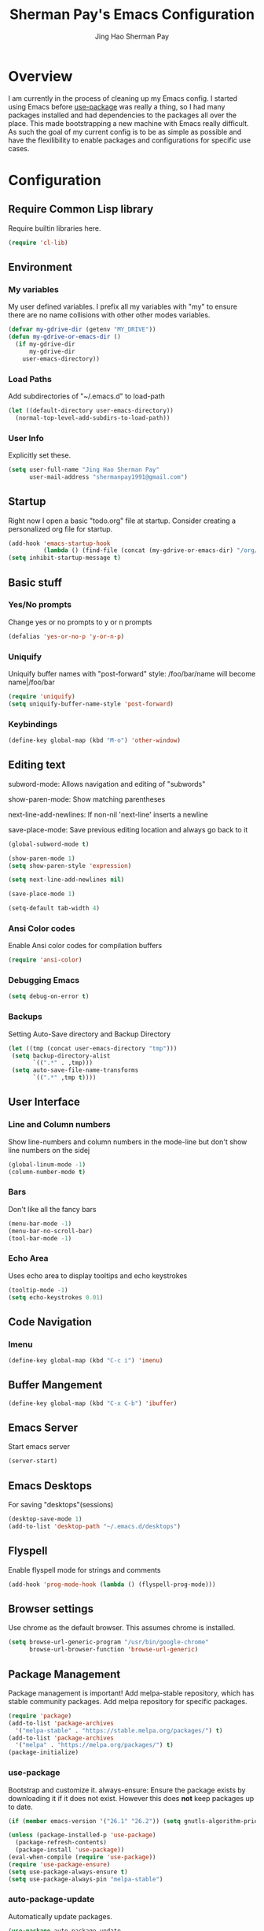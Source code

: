 #+TITLE: Sherman Pay's Emacs Configuration
#+AUTHOR: Jing Hao Sherman Pay
#+EMAIL: shermanpay1991@gmail.com
#+PROPERTY: header-args :emacs-lisp    :tangle yes
#+OPTIONS: toc:3 num:nil
#+HTML_HEAD: <link rel="stylesheet" type="text/css" href="https://thomasf.github.io/solarized-css/solarized-light.min.css" />

* Overview
I am currently in the process of cleaning up my Emacs config. I started using
Emacs before [[https://github.com/jwiegley/use-package][use-package]] was really a thing, so I had many packages installed
and had dependencies to the packages all over the place. This made bootstrapping
a new machine with Emacs really difficult. As such the goal of my current config
is to be as simple as possible and have the flexilibility to enable packages and
configurations for specific use cases.

* Configuration

** Require Common Lisp library
Require builtin libraries here.

#+BEGIN_SRC emacs-lisp
  (require 'cl-lib)
#+END_SRC

** Environment

*** My variables
My user defined variables. I prefix all my variables with "my" to ensure there
are no name collisions with other other modes variables.
#+BEGIN_SRC emacs-lisp
  (defvar my-gdrive-dir (getenv "MY_DRIVE"))
  (defun my-gdrive-or-emacs-dir ()
	(if my-gdrive-dir
		my-gdrive-dir
	  user-emacs-directory))
#+END_SRC 

*** Load Paths
Add subdirectories of "~/.emacs.d" to load-path
#+BEGIN_SRC emacs-lisp
  (let ((default-directory user-emacs-directory))
	(normal-top-level-add-subdirs-to-load-path))
#+END_SRC

*** User Info
Explicitly set these.
#+BEGIN_SRC emacs-lisp
(setq user-full-name "Jing Hao Sherman Pay"
      user-mail-address "shermanpay1991@gmail.com")
#+END_SRC

** Startup
Right now I open a basic "todo.org" file at startup. Consider creating a
personalized org file for startup.
#+BEGIN_SRC emacs-lisp
  (add-hook 'emacs-startup-hook
			(lambda () (find-file (concat (my-gdrive-or-emacs-dir) "/org/todo.org"))))
  (setq inhibit-startup-message t)
#+END_SRC

** Basic stuff

*** Yes/No prompts
Change yes or no prompts to y or n prompts
#+BEGIN_SRC emacs-lisp
(defalias 'yes-or-no-p 'y-or-n-p)
#+END_SRC

*** Uniquify
Uniquify buffer names with "post-forward" style:
   /foo/bar/name will become name|/foo/bar
#+BEGIN_SRC emacs-lisp
(require 'uniquify)
(setq uniquify-buffer-name-style 'post-forward)
#+END_SRC

*** Keybindings
#+BEGIN_SRC emacs-lisp
  (define-key global-map (kbd "M-o") 'other-window)
#+END_SRC
** Editing text
subword-mode: Allows navigation and editing of "subwords"

show-paren-mode: Show matching parentheses

next-line-add-newlines: If non-nil 'next-line' inserts a newline

save-place-mode: Save previous editing location and always go back to it
#+BEGIN_SRC emacs-lisp
  (global-subword-mode t)

  (show-paren-mode 1)
  (setq show-paren-style 'expression)

  (setq next-line-add-newlines nil)

  (save-place-mode 1)

  (setq-default tab-width 4)
#+END_SRC

*** Ansi Color codes
Enable Ansi color codes for compilation buffers
#+BEGIN_SRC emacs-lisp
(require 'ansi-color)
#+END_SRC

*** Debugging Emacs
#+BEGIN_SRC emacs-lisp
(setq debug-on-error t)
#+END_SRC

*** Backups
Setting Auto-Save directory and Backup Directory
#+BEGIN_SRC emacs-lisp
(let ((tmp (concat user-emacs-directory "tmp")))
 (setq backup-directory-alist
       `((".*" . ,tmp)))
 (setq auto-save-file-name-transforms
       `((".*" ,tmp t))))
#+END_SRC

** User Interface

*** Line and Column numbers
Show line-numbers and column numbers in the mode-line but don't show
line numbers on the sidej
#+BEGIN_SRC emacs-lisp
  (global-linum-mode -1)
  (column-number-mode t)
#+END_SRC
*** Bars
Don't like all the fancy bars
#+BEGIN_SRC emacs-lisp
(menu-bar-mode -1) 			
(menu-bar-no-scroll-bar)
(tool-bar-mode -1)
#+END_SRC

*** Echo Area
Uses echo area to display tooltips and echo keystrokes
#+BEGIN_SRC emacs-lisp
(tooltip-mode -1)
(setq echo-keystrokes 0.01)
#+END_SRC

** Code Navigation
*** Imenu
#+BEGIN_SRC emacs-lisp
  (define-key global-map (kbd "C-c i") 'imenu)

#+END_SRC
** Buffer Mangement
#+BEGIN_SRC emacs-lisp
  (define-key global-map (kbd "C-x C-b") 'ibuffer)
#+END_SRC
** Emacs Server

Start emacs server
#+BEGIN_SRC emacs-lisp
  (server-start)
#+END_SRC

** Emacs Desktops
   For saving "desktops"(sessions)
   #+begin_src emacs-lisp
	 (desktop-save-mode 1)
	 (add-to-list 'desktop-path "~/.emacs.d/desktops")
   #+end_src
** Flyspell

Enable flyspell mode for strings and comments
#+BEGIN_SRC emacs-lisp
(add-hook 'prog-mode-hook (lambda () (flyspell-prog-mode)))
#+END_SRC

** Browser settings

Use chrome as the default browser. This assumes chrome is installed.
#+BEGIN_SRC emacs-lisp
(setq browse-url-generic-program "/usr/bin/google-chrome"
      browse-url-browser-function 'browse-url-generic)
#+END_SRC
** Package Management
Package management is important!
Add melpa-stable repository, which has stable community packages.
Add melpa repository for specific packages.
#+BEGIN_SRC emacs-lisp
  (require 'package)
  (add-to-list 'package-archives
	'("melpa-stable" . "https://stable.melpa.org/packages/") t)
  (add-to-list 'package-archives
	'("melpa" . "https://melpa.org/packages/") t)
  (package-initialize)

#+END_SRC

*** use-package
Bootstrap and customize it.  always-ensure: Ensure the package exists
by downloading it if it does not exist. However this does *not* keep
packages up to date.
#+BEGIN_SRC emacs-lisp
  (if (member emacs-version '("26.1" "26.2")) (setq gnutls-algorithm-priority "NORMAL:-VERS-TLS1.3"))
#+END_SRC
#+BEGIN_SRC emacs-lisp
  (unless (package-installed-p 'use-package)
    (package-refresh-contents)
    (package-install 'use-package))
  (eval-when-compile (require 'use-package))
  (require 'use-package-ensure)
  (setq use-package-always-ensure t)
  (setq use-package-always-pin "melpa-stable")
#+END_SRC

*** auto-package-update
Automatically update packages.
#+BEGIN_SRC emacs-lisp
  (use-package auto-package-update
    :disabled
    :config
	(setq auto-package-update-interval 90)
    (setq auto-package-update-delete-old-versions t)
    (setq auto-package-update-hide-results t)
	(setq auto-package-update-prompt-before-update t)
    (auto-package-update-maybe))
#+END_SRC
** Packages
   The packages here are not /required/, but they each have their use case or
   provide a whole new experience.

*** evil-mode
I use evil-mode for Vim emulation

evil-move-cursor-back: don't want to move cursor back after exiting insert 
Add more distinguishable colors for evil states
#+BEGIN_SRC emacs-lisp
  (use-package evil
    :config (evil-mode 1)
    (setq evil-move-cursor-back nil)
    (setq evil-normal-state-cursor '("dim gray" box)
	  evil-insert-state-cursor '("dim gray" bar)
	  evil-emacs-state-cursor '("green" bar)))
#+END_SRC

*** xterm-color
Give xterm-256 colors to shells in Emacs.

#+BEGIN_SRC emacs-lisp
  ;; (use-package xterm-color)
#+END_SRC

*** eshell
Builtin package. The Emacs Shell

#+BEGIN_SRC emacs-lisp
  ;; (use-package eshell
  ;;   :after (xterm-color)
  ;;   :config
  ;;   (add-hook 'eshell-before-prompt-hook (lambda () (setq xterm-color-preserve-properties t)))
  ;;   (add-to-list 'eshell-preoutput-filter-functions 'xterm-color-filter)
  ;;   (setq eshell-output-filter-functions
  ;; 	(remove 'eshell-handle-ansi-color eshell-output-filter-functions)))
#+END_SRC

*** exec-path-from-shell
To ensure that the Linux/OSX environment variables within emacs is the same as
the shell. (Windows is not included)
#+BEGIN_SRC emacs-lisp
  (use-package exec-path-from-shell
    :config
    (when (memq window-system '(mac ns x))
      (exec-path-from-shell-initialize)))
#+END_SRC
*** Ivy/Counsel
Much more lightweight and faster then Helm, but with the same core functionality
#+BEGIN_SRC emacs-lisp
  (use-package counsel
    :diminish (ivy-mode "")
    :config
    (ivy-mode 1)
    (counsel-mode 1)
    (setq projectile-completion-system 'ivy))

#+END_SRC

*** Projectile
Package for working with "projects"
#+BEGIN_SRC emacs-lisp
  (use-package projectile
    :diminish (projectile-mode . "")
    :config (projectile-global-mode 1)
    :bind-keymap
    ("C-c p" . projectile-command-map))
#+END_SRC

*** Undo tree mode
This makes undo/redo in emacs behave like a tree!
#+BEGIN_SRC emacs-lisp
  (use-package undo-tree
    :diminish (undo-tree-mode . "")
    :config (global-undo-tree-mode 1))
#+END_SRC

*** Company mode
[[https://company-mode.github.io/][company-mode]] is an autocomplete framework for Emacs. And it can work with
various backends.
#+BEGIN_SRC emacs-lisp
  (use-package company
    :diminish (company-mode . "")
    :config (global-company-mode))
#+END_SRC
*** Magit mode
[[https://magit.vc/][magit]] is an emacs interface to git
#+BEGIN_SRC emacs-lisp
  (use-package magit
	:pin melpa)
#+END_SRC
*** Flycheck
#+BEGIN_SRC emacs-lisp
  (use-package flycheck
    :config (global-flycheck-mode))

#+END_SRC
*** Protocol Buffers
Protocol Buffers are awesome.
#+BEGIN_SRC emacs-lisp
  (use-package protobuf-mode
    :mode "\\.proto")
#+END_SRC
*** Bazel/Blaze
#+BEGIN_SRC emacs-lisp
  (use-package bazel-mode
    :mode "BUILD")
#+END_SRC
*** imenu list
	#+BEGIN_SRC emacs-lisp
	  (use-package imenu-list
		:bind  ("C-c l"  . #'imenu-list-smart-toggle))
	#+END_SRC

*** LSP
	Using eglot-mode for now, as it's supported at work. Also disable eglot-imenu, as it does not work.
	#+begin_src emacs-lisp
	  (use-package eglot
		:pin melpa-stable
		:config (add-to-list 'eglot-stay-out-of 'imenu))

	#+end_src
** Fancier UI
Having a UI that looks good, makes me more productive.

*** Themes
[[https://github.com/kuanyui/moe-theme.el][moe-theme]]: Many awesome customizable features. [[https://raw.githubusercontent.com/kuanyui/moe-theme.el/master/pics/dark01.png][dark]], [[https://raw.githubusercontent.com/kuanyui/moe-theme.el/master/pics/light01.png][light]]
#+BEGIN_SRC emacs-lisp
  (use-package moe-theme
	:config (moe-dark))
#+END_SRC

** Org Mode
The following are builtin configurations. The keybindings are as recommended by [[info:org#Activation][info:org#Activation]].
#+BEGIN_SRC emacs-lisp
  (setq org-hide-leading-stars t)
  (global-set-key "\C-cl" 'org-store-link)
  (global-set-key "\C-ca" 'org-agenda)
  (global-set-key "\C-cc" 'org-capture)
  (global-set-key "\C-cb" 'org-switchb)
#+END_SRC
*** Variables
	#+begin_src emacs-lisp
	  (setq org-directory (concat (my-gdrive-or-emacs-dir) "/org/"))
	  (setq org-default-notes-file (concat org-directory "notes.org"))
	  (defconst my-org-todo-file (concat org-directory "todo.org"))
	#+end_src
*** Minor Modes
	Configure minor modes to enable/disable for org-mode
	#+begin_src emacs-lisp
	  (defun my-org-mode-config-minor-modes ()
		;; disable
		(flycheck-mode -1)
		;; enable
		(visual-line-mode))
	  (add-hook 'org-mode-hook #'my-org-mode-config-minor-modes)
	#+end_src
*** Plugins/Modules
The following are org-mode plugins.
#+BEGIN_SRC emacs-lisp
  (nconc org-modules
		  '(
			org-tempo
			org-capture
			protocol
			;; org-habit
			;; org-id
			;; org-brain
			))
  (eval-after-load 'org
	  '(org-load-modules-maybe t))
  (use-package org-bullets
	:hook (org-mode . (lambda () (org-bullets-mode 1))))
#+END_SRC
*** org-babel
	#+begin_src emacs-lisp
	  (org-babel-do-load-languages
	   'org-babel-load-languages
	   '((emacs-lisp t)
		 (dot . t)))
	#+end_src
*** Capture
	#+BEGIN_SRC emacs-lisp
	  (setq org-capture-templates '(
		  ("p" "Protocol" entry (file+headline org-default-notes-file "Inbox")
			  "* %^{Title}\nSource: %u, %c\n #+BEGIN_QUOTE\n%i\n#+END_QUOTE\n\n\n%?")
		  ("L" "Protocol Link" entry (file+headline org-default-notes-file "Inbox")
			  "* %? [[%:link][%:description]] \nCaptured On: %U")
		  ("t" "Action Item" entry (file+headline my-org-todo-file "Backlog") "* TODO %U %a\n%i\n%?")
		  ("T" "Action Item" entry (file+headline my-org-todo-file "Backlog") "* TODO %U %^{title|chat AI|mail AI}\n%i\n%?")
		  ("b" "bug" entry (file "~/bugs.org")
		   "* TODO %(org-buganizer-create-todo-string-from-bug)"
		   :clock-in t :clock-resume t)))
	#+END_SRC
*** org-protocol
	#+begin_src javascript
	  javascript:location.href='org-protocol://capture://t/'+encodeURIComponent(location.href)+'/'+encodeURIComponent(document.title)+'/'+encodeURIComponent(window.getSelection())
	  javascript:location.href='org-protocol://capture://T/'+encodeURIComponent(location.href)+'/'+encodeURIComponent(document.title)+'/'+encodeURIComponent(window.getSelection())
	#+end_src
*** Misc
	#+begin_src emacs-lisp
	  (defun my-save-org-archive-file ()
		"Save org-archive file."
		(interactive)
		(if (equal (file-name-extension buffer-file-name) "org")
			(with-current-buffer (concat (buffer-name) "_archive")
			  (save-buffer))
		  nil))

	  ;; Finally, the newly-defined function can advise the archive function. So,
	  ;; after a subtree in org is archived, the archive file will be automatically saved.
	  (advice-add 'org-archive-subtree :after #'my-save-org-archive-file)


	  (defun my-org-table-to-dot (nodes edges &optional attr subgraph)
		"Generate a graph in dot format given NODES and EDGES."
		(concat
		 "digraph {\n"
		 (mapconcat 'identity attr "\n")
		 "\n"
		 (mapconcat
		  (lambda (x)
			(format "%s [label=\"%s\" shape=%s style=\"filled\" fillcolor=\"%s\"];"
					(car x)
					(nth 1 x)
					(if (string= "" (nth 2 x)) "box" (nth 2 x))
					(if (string= "" (nth 3 x)) "none" (nth 3 x))
					)) nodes "\n")
		 "\n"
		 (mapconcat
		  (lambda (x)
			(format "%s -> %s [taillabel=\"%s\"];"
					(car x) (nth 1 x) (nth 2 x))) edges "\n")
		 "}\n"
		 subgraph
		 "\n"))

	#+end_src

** Local Config
   Load a local configuration file if it exists. This configuration file should also contain ~custom-set-variables~.
   #+begin_src emacs-lisp
	 (defvar my-local-init-file (concat user-emacs-directory "init.local.el") "Local init.el file for per instance configuration.")
	 (setq custom-file my-local-init-file)

	 (if (file-exists-p my-local-init-file)
		 (load my-local-init-file)
	   (write-region "" nil my-local-init-file t))
   #+end_src
** Programming Languages
*** C
**** google-c-style
	 #+BEGIN_SRC emacs-lisp
   (use-package google-c-style
     :pin melpa)
	 #+END_SRC
*** Python
	Configuration specific to python.
**** Plugins
	 Flycheck for linting and using mypy. This might need more configuration
	 #+BEGIN_SRC emacs-lisp
   (use-package flycheck-pycheckers
     :config (with-eval-after-load 'flycheck
	       (add-hook 'flycheck-mode-hook #'flycheck-pycheckers-setup)))
	 #+END_SRC

	 company-jedi for autocomplete
	 #+BEGIN_SRC emacs-lisp
   (use-package company-jedi
     :requires company
     :config
     (setq jedi:environment-virtualenv (list (expand-file-name "~/.emacs.d/.python-environments/")))
     (add-hook 'python-mode-hook 'jedi:setup)
     (setq jedi:complete-on-dot t)
     (setq jedi:use-shortcuts t)
     (defun config/enable-company-jedi ()
       (add-to-list 'company-backends 'company-jedi))
     (add-hook 'python-mode-hook 'config/enable-company-jedi))
	 #+END_SRC

*** Go
	#+begin_src emacs-lisp
	  (use-package go-mode)
	#+end_src
	#+BEGIN_SRC emacs-lisp
   (defun add-hook-gofmt-before-save ()
	 (add-hook 'before-save-hook 'gofmt-before-save nil t))
   (add-hook 'go-mode-hook 'add-hook-gofmt-before-save)
	#+END_SRC
	#+BEGIN_SRC emacs-lisp
	  (use-package company-go
		:config
		(setq company-tooltip-limit 20)                       ; bigger popup window
		(setq company-idle-delay .3)                          ; decrease delay before autocompletion popup shows
		(setq company-echo-delay 0)                           ; remove annoying blinking
		(setq company-begin-commands '(self-insert-command))) ; start autocompletion only after typing
	#+END_SRC
	#+BEGIN_SRC emacs-lisp
	  (add-hook 'go-mode-hook (lambda ()
								(set (make-local-variable 'company-backends) '(company-go))
								(company-mode)))
	#+END_SRC
*** Lisp
	#+BEGIN_SRC emacs-lisp
	  (use-package paredit
		:commands (enable-paredit-mode)
		:init
		(add-hook 'emacs-lisp-mode-hook #'enable-paredit-mode))
	#+END_SRC
** vterm
   #+BEGIN_SRC emacs-lisp
	 (use-package vterm
	   :pin "melpa"
	   :config (setq vterm-buffer-name-string "vterm [%s]")
	   :hook (vterm-mode . (lambda () (goto-address-mode 1))))
   #+END_SRC

